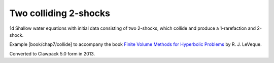 
.. _fvmbook_chap7/collide:

Two colliding 2-shocks
------------------------------------------

1d Shallow water equations with initial data consisting of two 2-shocks,
which collide and produce a 1-rarefaction and 2-shock.
    
Example [book/chap7/collide] to accompany the book 
`Finite Volume Methods for Hyperbolic Problems <http://www.clawpack.org/book>`_
by R. J. LeVeque.

Converted to Clawpack 5.0 form in 2013.
        

